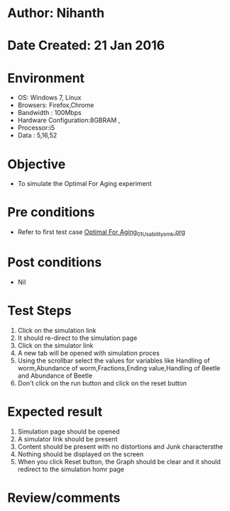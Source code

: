 * Author: Nihanth
* Date Created: 21 Jan 2016
* Environment
  - OS: Windows 7, Linux
  - Browsers: Firefox,Chrome
  - Bandwidth : 100Mbps
  - Hardware Configuration:8GBRAM , 
  - Processor:i5
  - Data : 5,16,52

* Objective
  - To simulate the Optimal For Aging experiment

* Pre conditions
  - Refer to first test case [[https://github.com/Virtual-Labs/population-ecology-virtual-lab-ii-au/blob/master/test-cases/integration_test-cases/Optimal For Aging/Optimal For Aging_01_Usability_smk.org][Optimal For Aging_01_Usability_smk.org]]

* Post conditions
  - Nil
* Test Steps
  1. Click on the simulation link 
  2. It should re-direct to the simulation page
  3. Click on the simulator link 
  4. A new tab will be opened with simulation proces
  5. Using the scrollbar select the  values for variables like Handling of worm,Abundance of worm,Fractions,Ending value,Handling of Beetle and Abundance of Beetle
  6. Don't click on the run button and click on the reset button

* Expected result
  1. Simulation page should be opened
  2. A simulator link should be present
  3. Content should be present with no distortions and Junk charactersthe 
  4. Nothing should be displayed on the screen
  5. When you click Reset button, the Graph should be clear and it should redirect to the simulation homr page

* Review/comments


